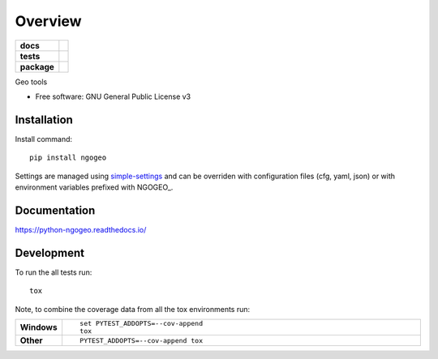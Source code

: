 ========
Overview
========

.. start-badges

.. list-table::
    :stub-columns: 1

    * - docs
      - |docs|
    * - tests
      - | |travis| |appveyor| |requires|
        | |codecov|
    * - package
      - | |version| |wheel| |supported-versions| |supported-implementations|
        | |commits-since|

.. |docs| image:: https://readthedocs.org/projects/python-ngogeo/badge/?style=flat
    :target: https://readthedocs.org/projects/python-ngogeo
    :alt: Documentation Status

.. |travis| image:: https://travis-ci.org/numengo/python-ngogeo.svg?branch=master
    :alt: Travis-CI Build Status
    :target: https://travis-ci.org/numengo/python-ngogeo

.. |appveyor| image:: https://ci.appveyor.com/api/projects/status/github/numengo/python-ngogeo?branch=master&svg=true
    :alt: AppVeyor Build Status
    :target: https://ci.appveyor.com/project/numengo/python-ngogeo

.. |requires| image:: https://requires.io/github/numengo/python-ngogeo/requirements.svg?branch=master
    :alt: Requirements Status
    :target: https://requires.io/github/numengo/python-ngogeo/requirements/?branch=master

.. |codecov| image:: https://codecov.io/github/numengo/python-ngogeo/coverage.svg?branch=master
    :alt: Coverage Status
    :target: https://codecov.io/github/numengo/python-ngogeo

.. |version| image:: https://img.shields.io/pypi/v/ngogeo.svg
    :alt: PyPI Package latest release
    :target: https://pypi.python.org/pypi/ngogeo

.. |commits-since| image:: https://img.shields.io/github/commits-since/numengo/python-ngogeo/v0.1.0.svg
    :alt: Commits since latest release
    :target: https://github.com/numengo/python-ngogeo/compare/v0.1.0...master

.. |wheel| image:: https://img.shields.io/pypi/wheel/ngogeo.svg
    :alt: PyPI Wheel
    :target: https://pypi.python.org/pypi/ngogeo

.. |supported-versions| image:: https://img.shields.io/pypi/pyversions/ngogeo.svg
    :alt: Supported versions
    :target: https://pypi.python.org/pypi/ngogeo

.. |supported-implementations| image:: https://img.shields.io/pypi/implementation/ngogeo.svg
    :alt: Supported implementations
    :target: https://pypi.python.org/pypi/ngogeo


.. end-badges

Geo tools

* Free software: GNU General Public License v3

.. skip-next

Installation
============

Install command::

    pip install ngogeo

Settings are managed using
`simple-settings <https://github.com/drgarcia1986/simple-settings>`__
and can be overriden with configuration files (cfg, yaml, json) or with environment variables
prefixed with NGOGEO_.

Documentation
=============

https://python-ngogeo.readthedocs.io/

Development
===========

To run the all tests run::

    tox

Note, to combine the coverage data from all the tox environments run:

.. list-table::
    :widths: 10 90
    :stub-columns: 1

    - - Windows
      - ::

            set PYTEST_ADDOPTS=--cov-append
            tox

    - - Other
      - ::

            PYTEST_ADDOPTS=--cov-append tox
